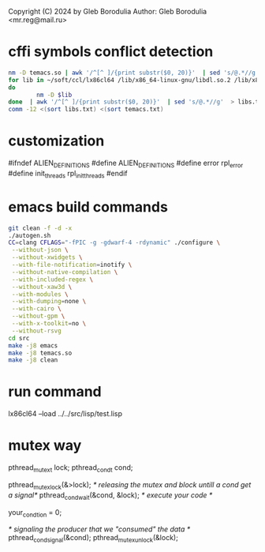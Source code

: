 Copyright (C) 2024 by Gleb Borodulia
Author: Gleb Borodulia <mr.reg@mail.ru>

* cffi symbols conflict detection
#+begin_src sh
nm -D temacs.so | awk '/^[^ ]/{print substr($0, 20)}'  | sed 's/@.*//g'  > temacs.txt
for lib in ~/soft/ccl/lx86cl64 /lib/x86_64-linux-gnu/libdl.so.2 /lib/x86_64-linux-gnu/libm.so.6 /lib/x86_64-linux-gnu/libpthread.so.0 /lib/x86_64-linux-gnu/librt.so.1 /lib/x86_64-linux-gnu/libc.so.6 /lib64/ld-linux-x86-64.so.2
do
        nm -D $lib
done  | awk '/^[^ ]/{print substr($0, 20)}'  | sed 's/@.*//g'  > libs.txt
comm -12 <(sort libs.txt) <(sort temacs.txt)
#+end_src
* customization
#ifndef ALIEN_DEFINITIONS
#define ALIEN_DEFINITIONS
#define error rpl_error
#define init_threads rpl_init_threads
#endif

* emacs build commands
#+begin_src sh
  git clean -f -d -x
  ./autogen.sh
  CC=clang CFLAGS="-fPIC -g -gdwarf-4 -rdynamic" ./configure \
   --without-json \
   --without-xwidgets \
   --with-file-notification=inotify \
   --without-native-compilation \
   --with-included-regex \
   --without-xaw3d \
   --with-modules \
   --with-dumping=none \
   --with-cairo \
   --without-gpm \
   --with-x-toolkit=no \
   --without-rsvg
  cd src
  make -j8 emacs
  make -j8 temacs.so
  make -j8 clean
#+end_src

* run command
lx86cl64 --load ../../src/lisp/test.lisp


* mutex way
    pthread_mutex_t lock;
    pthread_cond_t cond;



    pthread_mutex_lock(&>lock);
    /* releasing the mutex and block untill a cond get a signal*/
    pthread_cond_wait(&cond, &lock);
    /* execute your code */

    your_condtion = 0;

    /* signaling the producer that we "consumed" the data */
    pthread_cond_signal(&cond);
    pthread_mutex_unlock(&lock);
